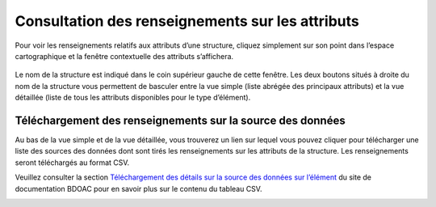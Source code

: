 .. _attributes:

=================================================
Consultation des renseignements sur les attributs
=================================================

Pour voir les renseignements relatifs aux attributs d’une structure, cliquez simplement sur son point dans l’espace cartographique et la fenêtre contextuelle des attributs s’affichera.

.. raw:: html

    <video controls width="600"><source src="../../_static/viewing_attribute_data.mp4"></video>

.. figure:: img/attributes_popup_zoom_fr.png
    :align: center
    :width: 80%

Le nom de la structure est indiqué dans le coin supérieur gauche de cette fenêtre. Les deux boutons situés à droite du nom de la structure vous permettent de basculer entre la vue simple (liste abrégée des principaux attributs) et la vue détaillée (liste de tous les attributs disponibles pour le type d’élément).

Téléchargement des renseignements sur la source des données
-----------------------------------------------------------

Au bas de la vue simple et de la vue détaillée, vous trouverez un lien sur lequel vous pouvez cliquer pour télécharger une liste des sources des données dont sont tirés les renseignements sur les attributs de la structure. Les renseignements seront téléchargés au format CSV.

Veuillez consulter la section `Téléchargement des détails sur la source des données sur l’élément <https://cabd-docs-fr.netlify.app/docs_user/docs_user_data_sources/docs_user_data_sources_csv_download.html#csv-contents>`_ du site de documentation BDOAC pour en savoir plus sur le contenu du tableau CSV.

.. figure:: img/attributes_popup_download_highlight_fr.png
    :align: left
    :width: 50%

.. raw:: html

    <video controls width="600"><source src="../../_static/downloading_data.mp4"></video>